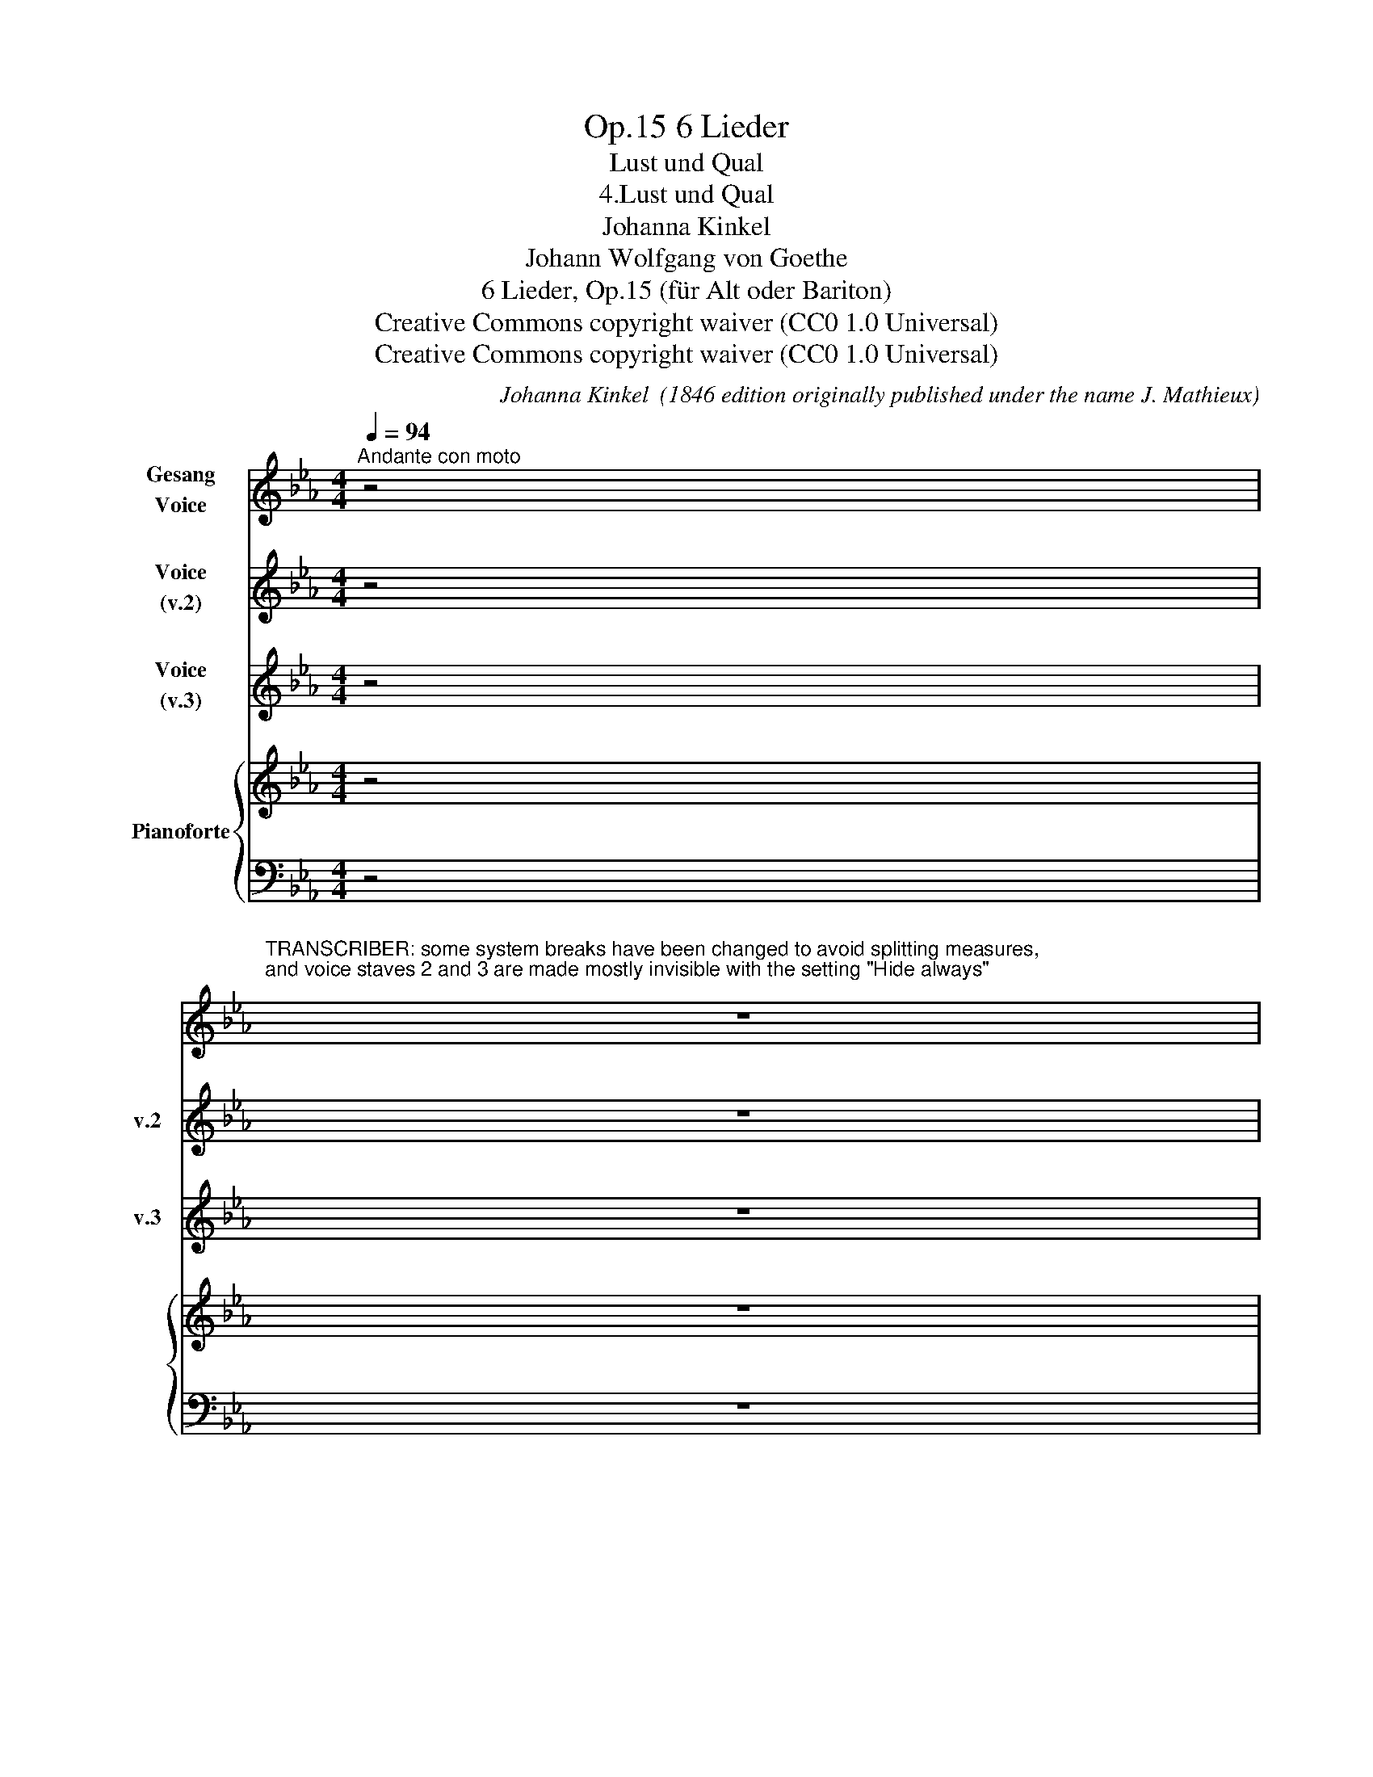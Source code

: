 X:1
T:6 Lieder, Op.15
T:Lust und Qual
T:4.Lust und Qual
T:Johanna Kinkel
T:Johann Wolfgang von Goethe
T:6 Lieder, Op.15 (für Alt oder Bariton) 
T:Creative Commons copyright waiver (CC0 1.0 Universal)
T:Creative Commons copyright waiver (CC0 1.0 Universal)
C:Johanna Kinkel  (1846 edition originally published under the name J. Mathieux)
Z:Johann Wolfgang von Goethe
Z:Creative Commons copyright waiver (CC0 1.0 Universal)
%%score 1 2 3 { 4 | 5 }
L:1/8
Q:1/4=94
M:4/4
K:Eb
V:1 treble nm="Gesang\nVoice"
V:2 treble nm="Voice\n(v.2)" snm="v.2"
V:3 treble nm="Voice\n(v.3)" snm="v.3"
V:4 treble nm="Pianoforte"
V:5 bass 
V:1
"^Andante con moto" z4 | %1
w: |
w: |
w: |
"^TRANSCRIBER: some system breaks have been changed to avoid splitting measures,\nand voice staves 2 and 3 are made mostly invisible with the setting \"Hide always\"\n" z8 | %2
w: |
w: |
w: |
 z8 | z8 | z4 |: GF _ED | C3 C{/D} C=B, CE | D2 G z CD EF | G2 B2 =AB/c/B A | G4 GF ED | %10
w: |||Kna- * be *|sass ich, Fisch- * er- *|kna- be, auf * dem *|schwar- zen Fels * * * am|Meer, und * be- *|
w: |||Ach! * * *|||* * * * * * zum|Hain, * * * *|
w: |||Weiss * * *|||* * * * * * er-|geht! * * * *|
 C3 D{/F} ED EF | G2 B z (3(FBc (3BF) A | G2 e z (3(FBc (3BF) A |!<(! G8!<)! | G4 =B4 | %15
w: reit- end fal- * sche *|Ga- be, sang * * * * ich|lau- schend rings * * * * um-|her.|An- gel|
w: ||* * * * * * * al-|lein.||
w: ||* * * * * * * es|weht.||
 (D3 =E) D4 |"^MODERN HYPHENATION:\nv.1  \"lo - ckend\"\n" D4 =A4 | (D3 =E) D2 z2 | %18
w: schweb- * te|lo- ckend|nie- * der|
w: |||
w: |||
 z2 G G ^F G =A F | d2 z2 z4 | z2 z2 G=F =ED | C3 D{/F} =ED EF | G2 =e z =E2 c2 | %23
w: Gleich ein Fisch- lein streift und|schnappt!|Scha- * den- *|fro- he Schel- * men- *|lie- der, und das|
w: |||sie * * * * *||
w: |||möcht' ich * * * *||
 =B3 =A (3AGF (3=EFD | (=A2 G) z GF =ED | ^C3 =E =AB EA | G2 F z =A2 d2 | cG =EF (!turn!G2 =A) =B | %28
w: Fisch- lein war * * er- * *|tappt; * Scha- * den- *|fro- he. Schel- * men- *|lie- der, und das|Fisch- * lein * war * er-|
w: |||Lo- cken, * *||
w: |||klam- mert, * *||
 c2 z2 z4 | z8 | z8 | z8 | z4 :| %33
w: tappt.|||||
w: |||||
w: |||||
V:2
 z4 | z8 | z8 | z8 | z4 |: z4 | z8 | z8 | z8 | z8 | z8 | z8 | z8 | z8 | z8 | z8 | z8 | z8 | z8 | %19
w: |||||||||||||||||||
 z2 G G ^F G =A F | G2 z2 G=F =ED | z8 | z8 | z8 | z8 | z8 | z8 | z8 | z8 | z8 | z8 | z8 | z4 :| %33
w: Wie ein Ta- schen- mes- ser|schnappt fass- * te *|||||||||||||
V:3
 z4 | z8 | z8 | z8 | z4 |: z4 | z8 | z8 | z8 | z8 | z8 | z8 | z8 | z8 | z8 | z8 | z8 | z8 | %18
w: ||||||||||||||||||
 z2 G G ^F G =A F | d2 G G ^F G =A F | G2 z2 G=F =ED | z8 | z8 | z8 | z8 | z8 | z8 | z8 | z8 | z8 | %30
w: das Ge- wim- mel gross und|klein, das Ge- wim- mel gross und|klein; Im- * mer *||||||||||
 z8 | z8 | z4 :| %33
w: |||
V:4
 z4 | z8 | z8 | z8 | [=EGc]4 |: z4 | z8 | z8 | z8 | z8 | z8 | z8 | z8 | z8 | z8 | z8 | z8 | z8 | %18
 z8 | z8 | z8 | z8 | z8 | z8 | z8 | z8 | z8 | z8 | z8 | z8 | z8 | z8 | z4 :| %33
V:5
 z4 | z8 | z8 | z8 | [C,G,]4 |: z4 | z8 | z8 | z8 | z8 | z8 | z8 | z8 | z8 | z8 | z8 | z8 | z8 | %18
 z8 | z8 | z8 | z8 | z8 | z8 | z8 | z8 | z8 | z8 | z8 | z8 | z8 | z8 | z4 :| %33

